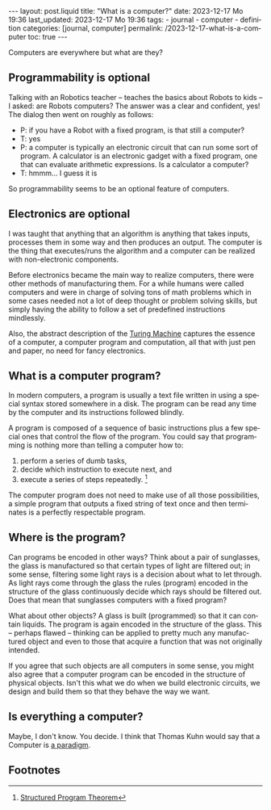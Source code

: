 #+LANGUAGE: en
#+OPTIONS: toc:nil  broken-links:mark

#+begin_export html
---
layout: post.liquid
title:  "What is a computer?"
date: 2023-12-17 Mo 19:36
last_updated: 2023-12-17 Mo 19:36
tags:
  - journal
  - computer
  - definition
categories: [journal, computer]
permalink: /2023-12-17-what-is-a-computer
toc: true
---

#+end_export


Computers are everywhere but what are they?


** Programmability is optional

   Talking with an Robotics teacher -- teaches the basics about Robots to
   kids -- I asked: are Robots computers? The answer was a clear and
   confident, yes! The dialog then went on roughly as follows:


   - P: if you have a Robot with a fixed program, is that still a
     computer? 
   - T: yes
   - P: a computer is typically an electronic circuit that can run some
     sort of program. A calculator is an electronic gadget with a fixed
     program, one that can evaluate arithmetic expressions. Is a
     calculator a computer?
   - T: hmmm... I guess it is


   So programmability seems to be an optional feature of computers.


   
** Electronics are optional

   I was taught that anything that an algorithm is anything that takes
   inputs, processes them in some way and then produces an output.
   The computer is the thing that executes/runs the algorithm and a
   computer can be realized with non-electronic components.

   Before electronics became the main way to realize computers, there
   were other methods of manufacturing them. For a while
   humans were called computers and were in charge of solving tons of
   math problems which in some cases needed not a lot of deep thought
   or problem solving skills, but simply having the ability to follow
   a set of predefined instructions mindlessly.

   Also, the abstract description of the [[https://en.wikipedia.org/wiki/Turing_machine][Turing Machine]] captures the
   essence of a computer, a computer program and computation, all that
   with just pen and paper, no need for fancy electronics.

   
** What is a computer program?

   In modern computers, a program is usually a text file written in
   using a special syntax stored somewhere in a disk. The program can
   be read any time by the computer and its instructions followed
   blindly.

   A program is composed of a sequence of basic instructions plus
   a few special ones that control the flow of the program. You
   could say that programming is nothing more than telling a computer
   how to:

   1. perform a series of dumb tasks,
   2. decide which instruction to execute next, and
   3. execute a series of steps repeatedly. [fn:1]

      
   The computer program does not need to make use of all those
   possibilities, a simple program that outputs a fixed string of text
   once and then terminates is a perfectly respectable program.

   
** Where is the program?
   
   Can programs be encoded in other ways? Think about a pair of
   sunglasses, the glass is manufactured so that certain types of
   light are filtered out; in some sense, filtering some light rays is
   a decision about what to let through. As light rays come through
   the glass the rules (program) encoded in the structure of the glass
   continuously decide which rays should be filtered out. Does that
   mean that sunglasses computers with a fixed program?

   What about other objects? A glass is built (programmed) so that it
   can contain liquids. The program is again encoded in the structure
   of the glass. This -- perhaps flawed -- thinking can be applied to
   pretty much any manufactured object and even to those that acquire
   a function that was not originally intended.

   If you agree that such objects are all computers in some sense, you
   might also agree that a computer program can be encoded in the
   structure of physical objects. Isn't this what we do when we build
   electronic circuits, we design and build them so that they behave
   the way we want.


** Is everything a computer?

   Maybe, I don't know. You decide. I think that Thomas Kuhn would say
   that a Computer is [[https://en.wikipedia.org/wiki/Paradigm][a paradigm]].


** Footnotes

[fn:1] [[https://en.wikipedia.org/wiki/Structured_program_theorem][Structured Program Theorem]]
